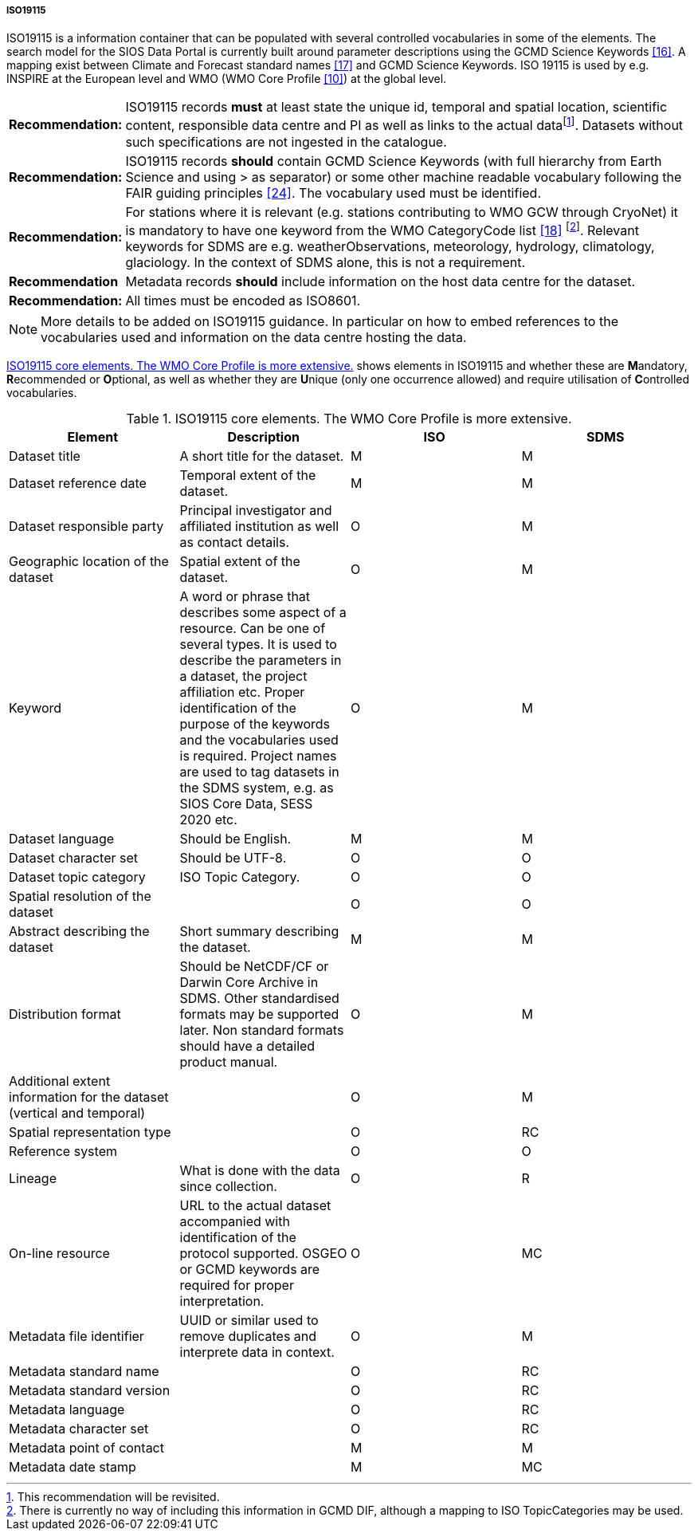 ===== ISO19115

ISO19115 is a information container that can be populated with several controlled vocabularies in some of the elements. The search model for the SIOS Data Portal is currently built around parameter descriptions using the GCMD Science Keywords <<#anchor-14,[16]>>. A mapping exist between Climate and Forecast standard names <<#anchor-15,[17]>> and GCMD Science Keywords. ISO 19115 is used by e.g. INSPIRE at the European level and WMO (WMO Core Profile <<#anchor-9,[10]>>) at the global level.

[horizontal]
*Recommendation:*::  
ISO19115 records *must* at least state the unique id, temporal and spatial location, scientific content, responsible data centre and PI as well as links to the actual datafootnote:[This recommendation will be revisited. ]. Datasets without such specifications are not ingested in the catalogue.
*Recommendation:*::  
ISO19115 records *should* contain GCMD Science Keywords (with full hierarchy from Earth Science and using > as separator) or some other machine readable vocabulary following the FAIR guiding principles <<#anchor-22,[24]>>. The vocabulary used must be identified.
*Recommendation:*::  
For stations where it is relevant (e.g. stations contributing to WMO GCW through CryoNet) it is mandatory to have one keyword from the WMO CategoryCode list <<#anchor-16,[18]>> footnote:[There is currently no way of including this information in GCMD DIF, although a mapping to ISO TopicCategories may be used. ]. Relevant keywords for SDMS are e.g. weatherObservations, meteorology, hydrology, climatology, glaciology. In the context of SDMS alone, this is not a requirement.
*Recommendation*::
Metadata records *should* include information on the host data centre for the dataset.
*Recommendation:*::  
All times must be encoded as ISO8601.

NOTE: More details to be added on ISO19115 guidance. In particular on how to embed references to the vocabularies used and information on the data centre hosting the data.

<<iso19115-core-elements>> shows elements in ISO19115 and whether these are **M**andatory,
**R**ecommended or **O**ptional, as well as whether they are **U**nique
(only one occurrence allowed) and require utilisation of **C**ontrolled
vocabularies.

[[iso19115-core-elements]]
[cols=",,,",title="ISO19115 core elements. The WMO Core Profile is more extensive."]
|=======================================================================
|Element |Description |ISO |SDMS 

|Dataset title |A short title for the dataset. |M |M

|Dataset reference date |Temporal extent of the dataset. |M |M

|Dataset responsible party |Principal investigator and affiliated
institution as well as contact details. |O |M

|Geographic location of the dataset |Spatial extent of the dataset. |O
|M

|Keyword |A word or phrase that describes some aspect of a resource. Can
be one of several types. It is used to describe the parameters in a
dataset, the project affiliation etc. Proper identification of the purpose
of the keywords and the vocabularies used is required. Project names are
used to tag datasets in the SDMS system, e.g. as SIOS Core Data, SESS 2020
etc. |O |M

|Dataset language |Should be English. |M |M

|Dataset character set |Should be UTF-8. |O |O

|Dataset topic category |ISO Topic Category. |O |O

|Spatial resolution of the dataset | |O |O

|Abstract describing the dataset |Short summary describing the dataset.
|M |M

|Distribution format |Should be NetCDF/CF or Darwin Core Archive in
SDMS. Other standardised formats may be supported later. Non standard
formats should have a detailed product manual. |O |M

|Additional extent information for the dataset (vertical and temporal) |
|O |M

|Spatial representation type | |O |RC

|Reference system | |O |O

|Lineage |What is done with the data since collection. |O |R

|On-line resource |URL to the actual dataset accompanied with
identification of the protocol supported. OSGEO or GCMD keywords are
required for proper interpretation. |O |MC

|Metadata file identifier |UUID or similar used to remove duplicates and
interprete data in context. |O |M

|Metadata standard name | |O |RC

|Metadata standard version | |O |RC

|Metadata language | |O |RC

|Metadata character set | |O |RC

|Metadata point of contact | |M |M

|Metadata date stamp | |M |MC
|=======================================================================
